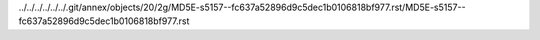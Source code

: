 ../../../../../../.git/annex/objects/20/2g/MD5E-s5157--fc637a52896d9c5dec1b0106818bf977.rst/MD5E-s5157--fc637a52896d9c5dec1b0106818bf977.rst